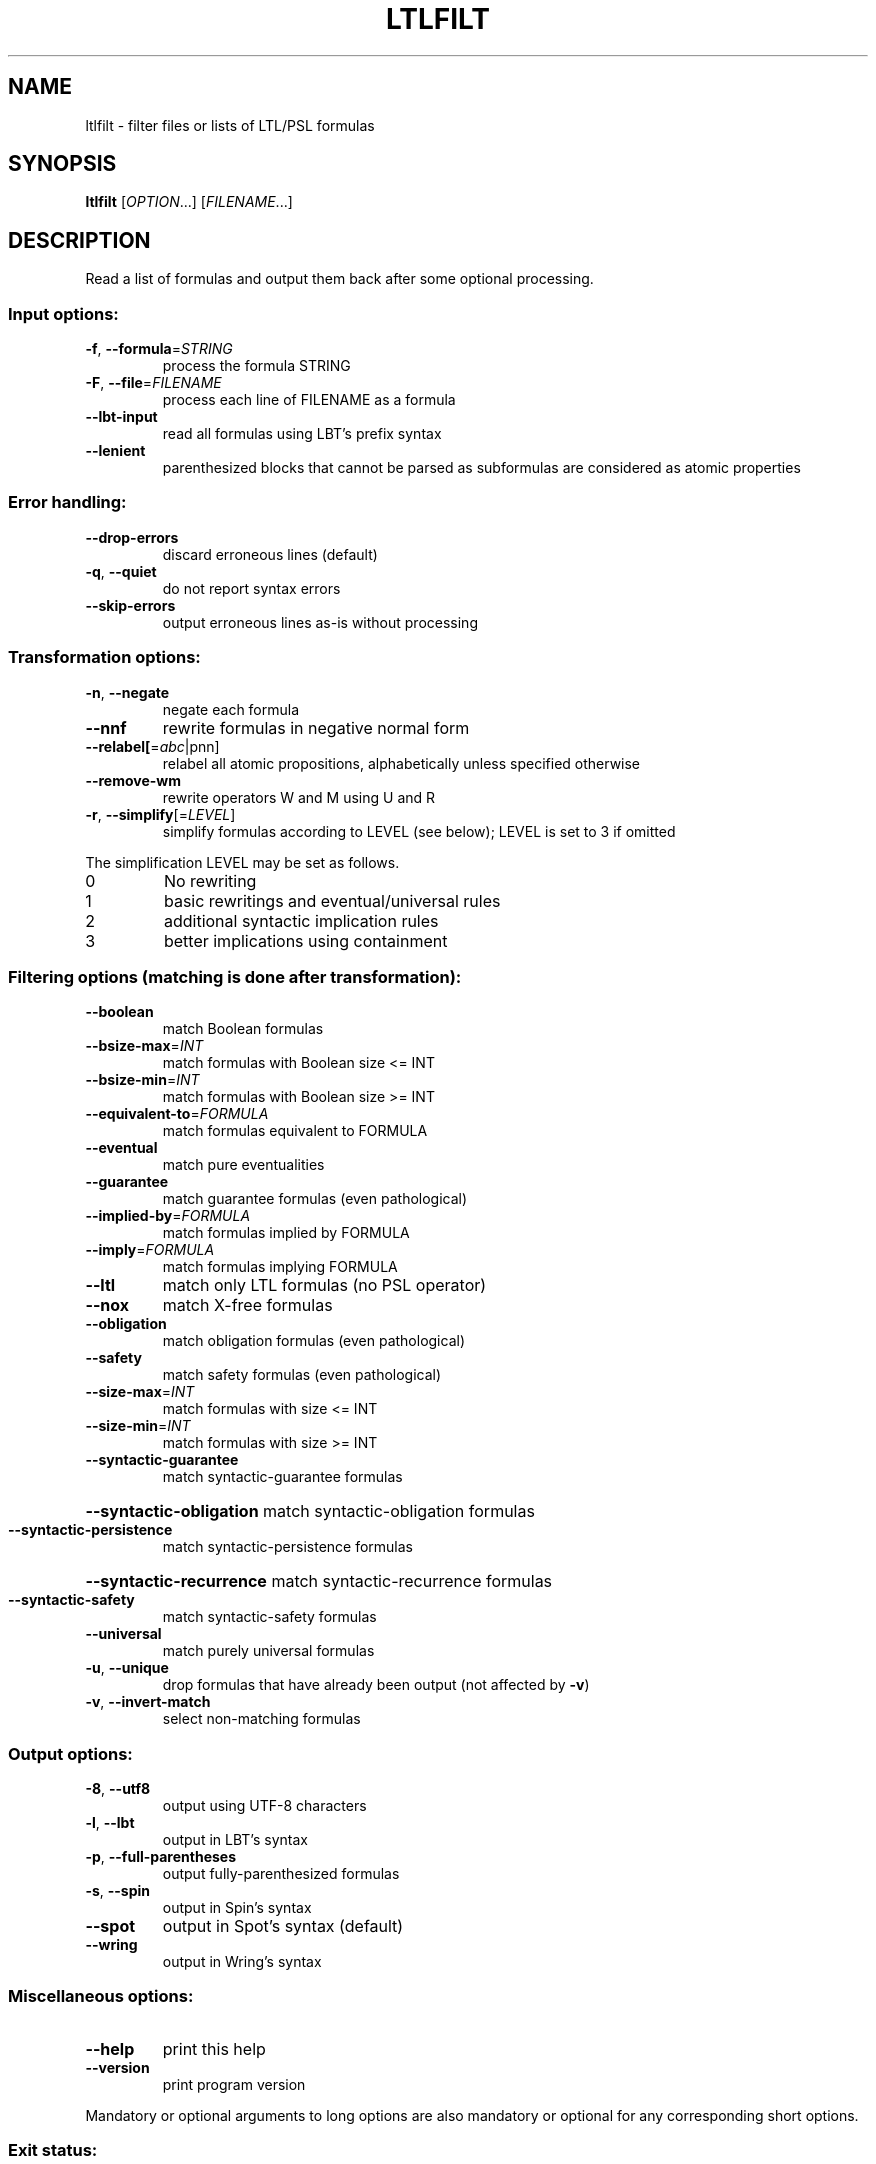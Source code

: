 .\" DO NOT MODIFY THIS FILE!  It was generated by help2man 1.40.12.
.TH LTLFILT "1" "October 2012" "ltlfilt (spot 1.0)" "User Commands"
.SH NAME
ltlfilt \- filter files or lists of LTL/PSL formulas
.SH SYNOPSIS
.B ltlfilt
[\fIOPTION\fR...] [\fIFILENAME\fR...]
.SH DESCRIPTION
.\" Add any additional description here
.PP
Read a list of formulas and output them back after some optional processing.
.SS "Input options:"
.TP
\fB\-f\fR, \fB\-\-formula\fR=\fISTRING\fR
process the formula STRING
.TP
\fB\-F\fR, \fB\-\-file\fR=\fIFILENAME\fR
process each line of FILENAME as a formula
.TP
\fB\-\-lbt\-input\fR
read all formulas using LBT's prefix syntax
.TP
\fB\-\-lenient\fR
parenthesized blocks that cannot be parsed as
subformulas are considered as atomic properties
.SS "Error handling:"
.TP
\fB\-\-drop\-errors\fR
discard erroneous lines (default)
.TP
\fB\-q\fR, \fB\-\-quiet\fR
do not report syntax errors
.TP
\fB\-\-skip\-errors\fR
output erroneous lines as\-is without processing
.SS "Transformation options:"
.TP
\fB\-n\fR, \fB\-\-negate\fR
negate each formula
.TP
\fB\-\-nnf\fR
rewrite formulas in negative normal form
.TP
\fB\-\-relabel[\fR=\fIabc\fR|pnn]
relabel all atomic propositions, alphabetically
unless specified otherwise
.TP
\fB\-\-remove\-wm\fR
rewrite operators W and M using U and R
.TP
\fB\-r\fR, \fB\-\-simplify\fR[=\fILEVEL\fR]
simplify formulas according to LEVEL (see below);
LEVEL is set to 3 if omitted
.PP
The simplification LEVEL may be set as follows.
.TP
0
No rewriting
.TP
1
basic rewritings and eventual/universal rules
.TP
2
additional syntactic implication rules
.TP
3
better implications using containment
.SS "Filtering options (matching is done after transformation):"
.TP
\fB\-\-boolean\fR
match Boolean formulas
.TP
\fB\-\-bsize\-max\fR=\fIINT\fR
match formulas with Boolean size <= INT
.TP
\fB\-\-bsize\-min\fR=\fIINT\fR
match formulas with Boolean size >= INT
.TP
\fB\-\-equivalent\-to\fR=\fIFORMULA\fR
match formulas equivalent to FORMULA
.TP
\fB\-\-eventual\fR
match pure eventualities
.TP
\fB\-\-guarantee\fR
match guarantee formulas (even pathological)
.TP
\fB\-\-implied\-by\fR=\fIFORMULA\fR
match formulas implied by FORMULA
.TP
\fB\-\-imply\fR=\fIFORMULA\fR
match formulas implying FORMULA
.TP
\fB\-\-ltl\fR
match only LTL formulas (no PSL operator)
.TP
\fB\-\-nox\fR
match X\-free formulas
.TP
\fB\-\-obligation\fR
match obligation formulas (even pathological)
.TP
\fB\-\-safety\fR
match safety formulas (even pathological)
.TP
\fB\-\-size\-max\fR=\fIINT\fR
match formulas with size <= INT
.TP
\fB\-\-size\-min\fR=\fIINT\fR
match formulas with size >= INT
.TP
\fB\-\-syntactic\-guarantee\fR
match syntactic\-guarantee formulas
.HP
\fB\-\-syntactic\-obligation\fR match syntactic\-obligation formulas
.TP
\fB\-\-syntactic\-persistence\fR
match syntactic\-persistence formulas
.HP
\fB\-\-syntactic\-recurrence\fR match syntactic\-recurrence formulas
.TP
\fB\-\-syntactic\-safety\fR
match syntactic\-safety formulas
.TP
\fB\-\-universal\fR
match purely universal formulas
.TP
\fB\-u\fR, \fB\-\-unique\fR
drop formulas that have already been output (not
affected by \fB\-v\fR)
.TP
\fB\-v\fR, \fB\-\-invert\-match\fR
select non\-matching formulas
.SS "Output options:"
.TP
\fB\-8\fR, \fB\-\-utf8\fR
output using UTF\-8 characters
.TP
\fB\-l\fR, \fB\-\-lbt\fR
output in LBT's syntax
.TP
\fB\-p\fR, \fB\-\-full\-parentheses\fR
output fully\-parenthesized formulas
.TP
\fB\-s\fR, \fB\-\-spin\fR
output in Spin's syntax
.TP
\fB\-\-spot\fR
output in Spot's syntax (default)
.TP
\fB\-\-wring\fR
output in Wring's syntax
.SS "Miscellaneous options:"
.TP
\fB\-\-help\fR
print this help
.TP
\fB\-\-version\fR
print program version
.PP
Mandatory or optional arguments to long options are also mandatory or optional
for any corresponding short options.
.SS "Exit status:"
.TP
0
if some formulas were output (skipped syntax errors do not count)
.TP
1
if no formulas were output (no match)
.TP
2
if any error has been reported
.SH "REPORTING BUGS"
Report bugs to <spot@lrde.epita.fr>.
.SH COPYRIGHT
Copyright \(co 2012  Laboratoire de Recherche et Développement de l'Epita.
License GPLv3+: GNU GPL version 3 or later <http://gnu.org/licenses/gpl.html>.
.br
This is free software: you are free to change and redistribute it.
There is NO WARRANTY, to the extent permitted by law.
.SH "SEE ALSO"
.BR randltl (1)
